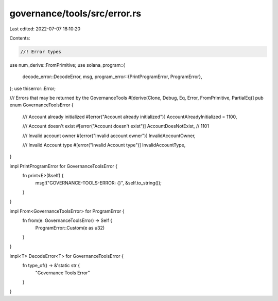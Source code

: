 governance/tools/src/error.rs
=============================

Last edited: 2022-07-07 18:10:20

Contents:

.. code-block:: rs

    //! Error types

use num_derive::FromPrimitive;
use solana_program::{
    decode_error::DecodeError,
    msg,
    program_error::{PrintProgramError, ProgramError},
};
use thiserror::Error;

/// Errors that may be returned by the GovernanceTools
#[derive(Clone, Debug, Eq, Error, FromPrimitive, PartialEq)]
pub enum GovernanceToolsError {
    /// Account already initialized
    #[error("Account already initialized")]
    AccountAlreadyInitialized = 1100,

    /// Account doesn't exist
    #[error("Account doesn't exist")]
    AccountDoesNotExist, // 1101

    /// Invalid account owner
    #[error("Invalid account owner")]
    InvalidAccountOwner,

    /// Invalid Account type
    #[error("Invalid Account type")]
    InvalidAccountType,
}

impl PrintProgramError for GovernanceToolsError {
    fn print<E>(&self) {
        msg!("GOVERNANCE-TOOLS-ERROR: {}", &self.to_string());
    }
}

impl From<GovernanceToolsError> for ProgramError {
    fn from(e: GovernanceToolsError) -> Self {
        ProgramError::Custom(e as u32)
    }
}

impl<T> DecodeError<T> for GovernanceToolsError {
    fn type_of() -> &'static str {
        "Governance Tools Error"
    }
}


